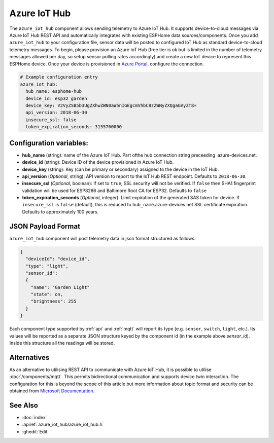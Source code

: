 Azure IoT Hub
=============

.. seo::
    :description: Instructions for setting up Azure IoT Hub device telemetry in ESPHome
    :image: connection.png
    :keywords: Azure IoT Hub, Azure, REST, IoT


The ``azure_iot_hub`` component allows sending telemetry to Azure IoT Hub. It supports device-to-cloud 
messages via Azure IoT Hub REST API and automatically integrates with existing ESPHome data sources/components.
Once you add ``azure_iot_hub`` to your configuration file, sensor data will be posted to configured IoT Hub
as standard device-to-cloud telemetry messages.
To begin, please provision an Azure IoT Hub (free tier is ok but is limited in the number of telemetry messages
allowed per day, so setup sensor polling rates accordingly) and create a new IoT device to represent this
ESPHome device. Once your device is provisioned in `Azure Portal <https://portal.azure.com>`__, configure the connection.

.. code-block:: yaml

    # Example configuration entry
    azure_iot_hub:
      hub_name: esphome-hub
      device_id: esp32_garden
      device_key: V2VyZSB5b3UgZXhwZWN0aW5nIGEgcmVhbCBzZWNyZXQgaGVyZT8=
      api_version: 2018-06-30
      insecure_ssl: false
      token_expiration_seconds: 3155760000


Configuration variables:
------------------------

- **hub_name** (string): name of the Azure IoT Hub. Part ofthe hub connection string preceeding .azure-devices.net.
- **device_id** (string): Device ID of the device provisioned in Azure IoT Hub.
- **device_key** (string): Key (can be primary or secondary) assigned to the device in the IoT Hub.
- **api_version** (*Optional*, string): API version to report to the IoT Hub REST endpoint. Defaults to ``2018-06-30``.
- **insecure_ssl** (*Optional*, boolean): If set to ``true``, SSL security will not be verified. If ``false`` then SHA1 fingerprint validation will be used for ESP8266 and Baltimore Root CA for ESP32. Defaults to ``false``
- **token_expiration_seconds** (*Optional*, integer): Limit expiration of the generated SAS token for device. If ``insecure_ssl`` is ``false`` (default), this is reduced to ``hub_name``.azure-devices.net SSL certificate expiration. Defaults to approximately 100 years.


JSON Payload Format
--------------------

``azure_iot_hub`` component will post telemetry data in json format structured as follows:

.. code-block:: json

    {
      "deviceId": "device_id",
      "type": "light",
      "sensor_id":
      {
        "name": "Garden Light"
        "state": on,
        "brightness": 255
      }
    }

Each component type supported by :ref:`api` and :ref:`mqtt` will report its type (e.g. ``sensor``, ``switch``, ``light``, etc.). Its values will
be reported as a separate JSON structure keyed by the component id (in the example above *sensor_id*). Inside this structure all the readings will be stored.



Alternatives
------------

As an alternative to utilising REST API to communicate with Azure IoT Hub, it is possible to utilise :doc:`/components/mqtt`. This permits bidirectional communication and supports device twin interaction. The configuration for this is beyond the scope of this article but more information about topic format and security can be obtained from `Microsoft Documentation <https://docs.microsoft.com/en-us/azure/iot-hub/iot-hub-mqtt-support>`__.



See Also
--------

- :doc:`index`
- :apiref:`azure_iot_hub/azure_iot_hub.h`
- :ghedit:`Edit`
